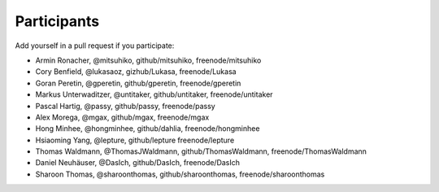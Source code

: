 Participants
============

Add yourself in a pull request if you participate:

- Armin Ronacher, @mitsuhiko, github/mitsuhiko, freenode/mitsuhiko
- Cory Benfield, @lukasaoz, gizhub/Lukasa, freenode/Lukasa
- Goran Peretin, @gperetin, github/gperetin, freenode/gperetin
- Markus Unterwaditzer, @untitaker, github/untitaker, freenode/untitaker
- Pascal Hartig, @passy, github/passy, freenode/passy
- Alex Morega, @mgax, github/mgax, freenode/mgax
- Hong Minhee, @hongminhee, github/dahlia, freenode/hongminhee
- Hsiaoming Yang, @lepture, github/lepture freenode/lepture
- Thomas Waldmann, @ThomasJWaldmann, github/ThomasWaldmann, freenode/ThomasWaldmann
- Daniel Neuhäuser, @DasIch, github/DasIch, freenode/DasIch
- Sharoon Thomas, @sharoonthomas, github/sharoonthomas, freenode/sharoonthomas

